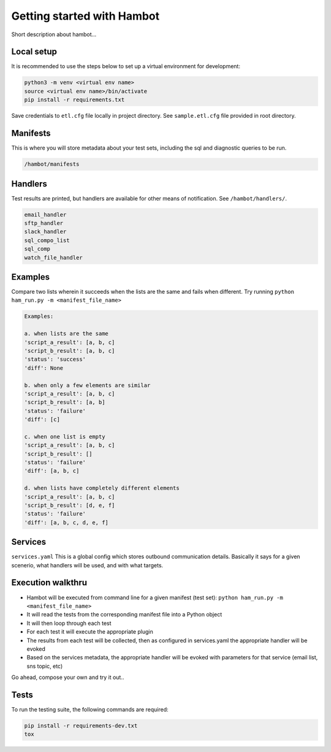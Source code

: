 ***************************
Getting started with Hambot
***************************

.. image:: https://img.shields.io/pypi/v/hambot.svg
   :target: https://pypi.python.org/pypi/hambot
   :alt: Pypi Version
.. image:: https://travis-ci.org/readthedocs/hambot.svg?branch=master
   :target: https://travis-ci.org/readthedocs/hambot
   :alt: Build Status
.. image:: https://readthedocs.org/projects/sphinx-rtd-theme/badge/?version=latest
  :target: http://sphinx-rtd-theme.readthedocs.io/en/latest/?badge=latest
  :alt: Documentation Status

.. image:: ./hambot.png
  :align:   center

Short description about hambot...

Local setup
============

It is recommended to use the steps below to set up a virtual environment for development:

.. code-block:: console

  python3 -m venv <virtual env name>
  source <virtual env name>/bin/activate
  pip install -r requirements.txt

Save credentials to ``etl.cfg`` file locally in project directory. See ``sample.etl.cfg`` file provided in root directory.

Manifests
============
This is where you will store metadata about your test sets, including the sql and diagnostic queries to be run.

.. code-block:: console

  /hambot/manifests

Handlers
============
Test results are printed, but handlers are available for other means of notification. See ``/hambot/handlers/``.

.. code-block:: console

  email_handler
  sftp_handler
  slack_handler
  sql_compo_list
  sql_comp
  watch_file_handler


Examples
============

Compare two lists wherein it succeeds when the lists are the same and fails when different.
Try running ``python ham_run.py -m <manifest_file_name>``

.. code-block:: console

  Examples:

  a. when lists are the same
  'script_a_result': [a, b, c]
  'script_b_result': [a, b, c]
  'status': 'success'
  'diff': None

  b. when only a few elements are similar
  'script_a_result': [a, b, c]
  'script_b_result': [a, b]
  'status': 'failure'
  'diff': [c]

  c. when one list is empty
  'script_a_result': [a, b, c]
  'script_b_result': []
  'status': 'failure'
  'diff': [a, b, c]

  d. when lists have completely different elements
  'script_a_result': [a, b, c]
  'script_b_result': [d, e, f]
  'status': 'failure'
  'diff': [a, b, c, d, e, f]

Services
============
``services.yaml`` This is a global config which stores outbound communication details. Basically it says for a given scenerio, what handlers will be used, and with what targets.


Execution walkthru
===================

* Hambot will be executed from command line for a given manifest (test set): ``python ham_run.py -m <manifest_file_name>``
* It will read the tests from the corresponding manifest file into a Python object
* It will then loop through each test
* For each test it will execute the appropriate plugin
* The results from each test will be collected, then as configured in services.yaml the appropriate handler will be evoked
* Based on the services metadata, the appropriate handler will be evoked with parameters for that service (email list, sns topic, etc)


Go ahead, compose your own and try it out..

Tests
============
To run the testing suite, the following commands are required:

.. code-block:: console

  pip install -r requirements-dev.txt
  tox
